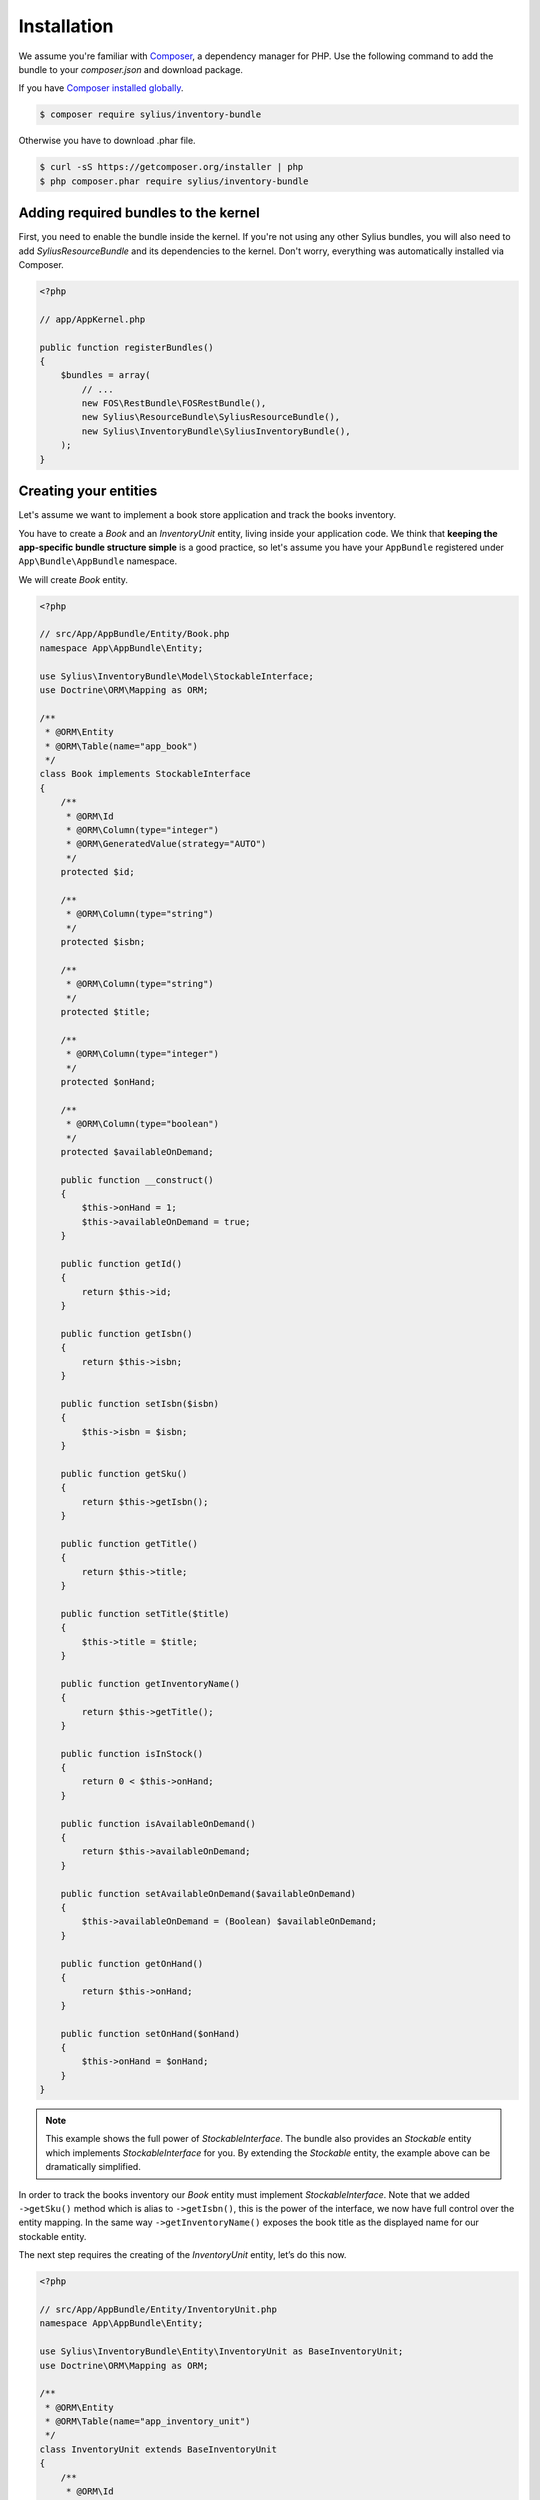 Installation
============

We assume you're familiar with `Composer <http://packagist.org>`_, a dependency manager for PHP.
Use the following command to add the bundle to your `composer.json` and download package.

If you have `Composer installed globally <http://getcomposer.org/doc/00-intro.md#globally>`_.

.. code-block:: bash

    $ composer require sylius/inventory-bundle

Otherwise you have to download .phar file.

.. code-block:: bash

    $ curl -sS https://getcomposer.org/installer | php
    $ php composer.phar require sylius/inventory-bundle

Adding required bundles to the kernel
-------------------------------------

First, you need to enable the bundle inside the kernel.
If you're not using any other Sylius bundles, you will also need to add `SyliusResourceBundle` and its dependencies to the kernel.
Don't worry, everything was automatically installed via Composer.

.. code-block:: php

    <?php

    // app/AppKernel.php

    public function registerBundles()
    {
        $bundles = array(
            // ...
            new FOS\RestBundle\FOSRestBundle(),
            new Sylius\ResourceBundle\SyliusResourceBundle(),
            new Sylius\InventoryBundle\SyliusInventoryBundle(),
        );
    }

Creating your entities
----------------------

Let's assume we want to implement a book store application and track the books inventory.

You have to create a `Book` and an `InventoryUnit` entity, living inside your application code.
We think that **keeping the app-specific bundle structure simple** is a good practice, so
let's assume you have your ``AppBundle`` registered under ``App\Bundle\AppBundle`` namespace.

We will create `Book` entity.

.. code-block:: php

    <?php

    // src/App/AppBundle/Entity/Book.php
    namespace App\AppBundle\Entity;

    use Sylius\InventoryBundle\Model\StockableInterface;
    use Doctrine\ORM\Mapping as ORM;

    /**
     * @ORM\Entity
     * @ORM\Table(name="app_book")
     */
    class Book implements StockableInterface
    {
        /**
         * @ORM\Id
         * @ORM\Column(type="integer")
         * @ORM\GeneratedValue(strategy="AUTO")
         */
        protected $id;

        /**
         * @ORM\Column(type="string")
         */
        protected $isbn;

        /**
         * @ORM\Column(type="string")
         */
        protected $title;

        /**
         * @ORM\Column(type="integer")
         */
        protected $onHand;

        /**
         * @ORM\Column(type="boolean")
         */
        protected $availableOnDemand;

        public function __construct()
        {
            $this->onHand = 1;
            $this->availableOnDemand = true;
        }

        public function getId()
        {
            return $this->id;
        }

        public function getIsbn()
        {
            return $this->isbn;
        }

        public function setIsbn($isbn)
        {
            $this->isbn = $isbn;
        }

        public function getSku()
        {
            return $this->getIsbn();
        }

        public function getTitle()
        {
            return $this->title;
        }

        public function setTitle($title)
        {
            $this->title = $title;
        }

        public function getInventoryName()
        {
            return $this->getTitle();
        }

        public function isInStock()
        {
            return 0 < $this->onHand;
        }

        public function isAvailableOnDemand()
        {
            return $this->availableOnDemand;
        }

        public function setAvailableOnDemand($availableOnDemand)
        {
            $this->availableOnDemand = (Boolean) $availableOnDemand;
        }

        public function getOnHand()
        {
            return $this->onHand;
        }

        public function setOnHand($onHand)
        {
            $this->onHand = $onHand;
        }
    }

.. note::

    This example shows the full power of `StockableInterface`.
    The bundle also provides an `Stockable` entity which implements `StockableInterface` for you.
    By extending the `Stockable` entity, the example above can be dramatically simplified.

In order to track the books inventory our `Book` entity must implement `StockableInterface`.
Note that we added ``->getSku()`` method which is alias to ``->getIsbn()``, this is the power of the interface,
we now have full control over the entity mapping.
In the same way ``->getInventoryName()`` exposes the book title as the displayed name for our stockable entity.

The next step requires the creating of the `InventoryUnit` entity, let’s do this now.

.. code-block:: php

    <?php

    // src/App/AppBundle/Entity/InventoryUnit.php
    namespace App\AppBundle\Entity;

    use Sylius\InventoryBundle\Entity\InventoryUnit as BaseInventoryUnit;
    use Doctrine\ORM\Mapping as ORM;

    /**
     * @ORM\Entity
     * @ORM\Table(name="app_inventory_unit")
     */
    class InventoryUnit extends BaseInventoryUnit
    {
        /**
         * @ORM\Id
         * @ORM\Column(type="integer")
         * @ORM\GeneratedValue(strategy="AUTO")
         */
        protected $id;
    }

Note that we are using base entity from Sylius bundle, which means inheriting some functionality inventory bundle provides.
`InventoryUnit` holds the reference to stockable object, which is `Book` in our case.
So, if we use the `InventoryOperator` to create inventory units, they will reference the given book entity.

Container configuration
-----------------------

Put this configuration inside your ``app/config/config.yml``.

.. code-block:: yaml

    sylius_inventory:
        driver: doctrine/orm
        backorders: true
        classes:
            inventory_unit:
                model: App\AppBundle\Entity\InventoryUnit
            stockable:
                model: App\AppBundle\Entity\Book

Routing configuration
---------------------

Import the routing configuration by adding the following to your `app/config/routing.yml``.

.. code-block:: yaml

    sylius_inventory:
        resource: "@SyliusInventoryBundle/Resources/config/routing.yml"


Updating database schema
------------------------

Remember to update your database schema.

For "**doctrine/orm**" driver run the following command.

.. code-block:: bash

    $ php app/console doctrine:schema:update --force

.. warning::

    This should be done only in **dev** environment! We recommend using Doctrine migrations, to safely update your schema.

Templates
---------

The bundle provides some default `bootstrap <http://twitter.github.com/bootstrap/>`_ templates.
